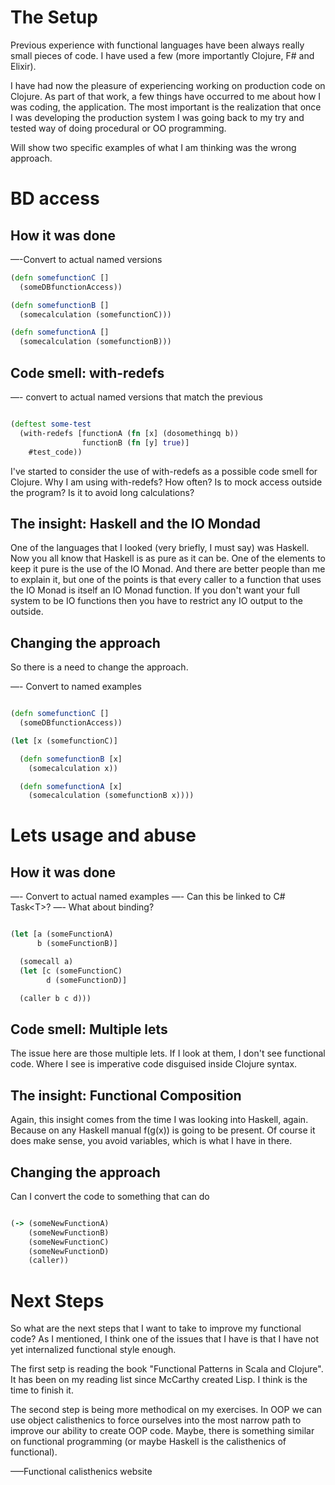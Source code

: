 * The Setup

Previous experience with functional languages have been always really small pieces of code. I have used a few (more importantly Clojure, F# and Elixir).

I have had now the pleasure of experiencing working on production code on Clojure. As part of that work, a few things have occurred to me about how I was coding, the application. The most important is the realization that once I was developing the production system I was going back to my try and tested way of doing procedural or OO programming.

Will show two specific examples of what I am thinking was the wrong approach.

* BD access

** How it was done

----Convert to actual named versions

#+BEGIN_SRC clojure
(defn somefunctionC [] 
  (someDBfunctionAccess))

(defn somefunctionB []
  (somecalculation (somefunctionC)))

(defn somefunctionA []
  (somecalculation (somefunctionB)))

#+END_SRC

** Code smell: with-redefs

---- convert to actual named versions that match the previous

#+BEGIN_SRC clojure

(deftest some-test 
  (with-redefs [functionA (fn [x] (dosomethingq b))
                functionB (fn [y] true)]
    #test_code))

#+END_SRC

I've started to consider the use of with-redefs as a possible code smell for Clojure. Why I am using with-redefs? How often? Is to mock access outside the program? Is it to avoid long calculations?

** The insight: Haskell and the IO Mondad

One of the languages that I looked (very briefly, I must say) was Haskell. Now you all know that Haskell is as pure as it can be. One of the elements to keep it pure is the use of the IO Monad. And there are better people than me to explain it, but one of the points is that every caller to a function that uses the IO Monad is itself an IO Monad function. If you don't want your full system to be IO functions then you have to restrict any IO output to the outside.

** Changing the approach

So there is a need to change the approach.

---- Convert to named examples

#+BEGIN_SRC clojure

(defn somefunctionC [] 
  (someDBfunctionAccess))

(let [x (somefunctionC)]

  (defn somefunctionB [x]
    (somecalculation x))

  (defn somefunctionA [x]
    (somecalculation (somefunctionB x))))

#+END_SRC

* Lets usage and abuse

** How it was done

---- Convert to actual named examples
---- Can this be linked to C# Task<T>?
---- What about binding?

#+BEGIN_SRC clojure

(let [a (someFunctionA)
      b (someFunctionB)]

  (somecall a)
  (let [c (someFunctionC)
        d (someFunctionD)]

  (caller b c d)))

#+END_SRC

** Code smell: Multiple lets

The issue here are those multiple lets. If I look at them, I don't see functional code. Where I see is imperative code disguised inside Clojure syntax.

** The insight: Functional Composition

Again, this insight comes from the time I was looking into Haskell, again. Because on any Haskell manual f(g(x)) is going to be present. Of course it does make sense, you avoid variables, which is what I have in there.

** Changing the approach

Can I convert the code to something that can do

#+BEGIN_SRC clojure

(-> (someNewFunctionA)
    (someNewFunctionB)
    (someNewFunctionC)
    (someNewFunctionD)
    (caller))

#+END_SRC

* Next Steps
So what are the next steps that I want to take to improve my functional code? As I mentioned, I think one of the issues that I have is that I have not yet internalized functional style enough.

The first setp is reading the book "Functional Patterns in Scala and Clojure". It has been on my reading list since McCarthy created Lisp. I think is the time to finish it. 

The second step is being more methodical on my exercises. In OOP we can use object calisthenics to force ourselves into the most narrow path to improve our ability to create OOP code. Maybe, there is something similar on functional programming (or maybe Haskell is the calisthenics of functional).
   
-----Functional calisthenics website
